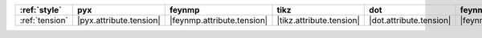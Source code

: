 ================ ========================= ============================ ========================== ========================= ============================= ========================= =========================== =============================
:ref:`style`     pyx                       feynmp                       tikz                       dot                       feynman                       mpl                       ascii                       unicode                       
================ ========================= ============================ ========================== ========================= ============================= ========================= =========================== =============================
:ref:`tension`   |pyx.attribute.tension|   |feynmp.attribute.tension|   |tikz.attribute.tension|   |dot.attribute.tension|   |feynman.attribute.tension|   |mpl.attribute.tension|   |ascii.attribute.tension|   |unicode.attribute.tension|   
================ ========================= ============================ ========================== ========================= ============================= ========================= =========================== =============================
